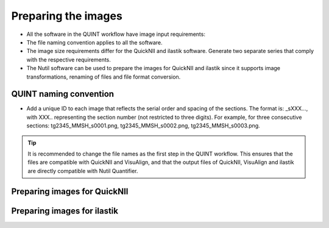 **Preparing the images**
==========================

* All the software in the QUINT workflow have image input requirements:
* The file naming convention applies to all the software.
* The image size requirements differ for the QuickNII and ilastik software. Generate two separate series that comply with the respective requirements.
* The Nutil software can be used to prepare the images for QuickNII and ilastik since it supports image transformations, renaming of files and file format conversion. 

**QUINT naming convention**
-------------------------------

* Add a unique ID to each image that reflects the serial order and spacing of the sections. The format is: _sXXX..., with XXX.. representing the section number (not restricted to three digits). For example, for three consecutive sections: tg2345_MMSH_s0001.png, tg2345_MMSH_s0002.png, tg2345_MMSH_s0003.png. 

.. tip::
   It is recommended to change the file names as the first step in the QUINT workflow. This ensures that the files are compatible with QuickNII and VisuAlign, and that the output files of QuickNII, VisuAlign and ilastik are directly compatible with Nutil Quantifier. 


**Preparing images for QuickNII**
---------------------------------

**Preparing images for ilastik**
--------------------------------




